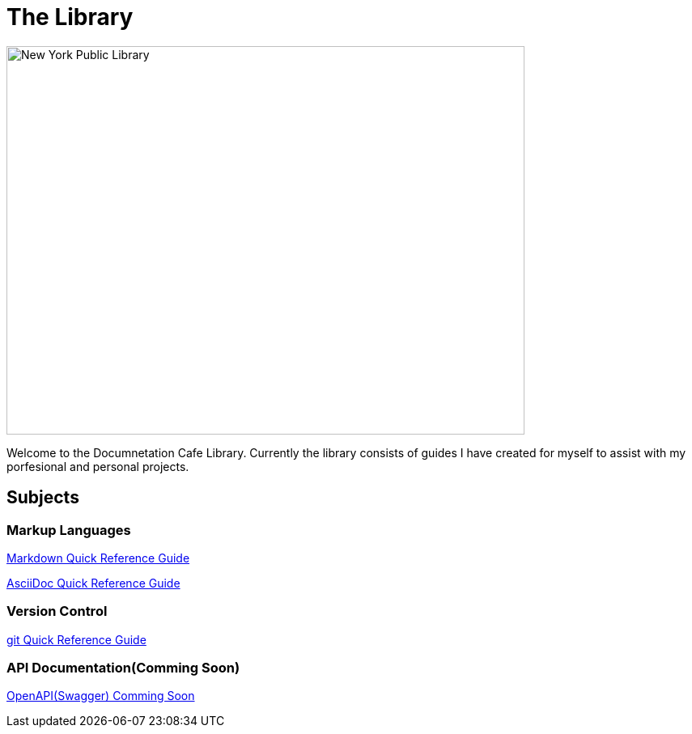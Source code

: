 = The Library

image::nycLibrary.jpg[New York Public Library,640,480]

Welcome to the Documnetation Cafe Library. Currently the library consists of guides I have created for myself to assist with my porfesional and personal projects. 

== Subjects
=== Markup Languages
xref:markup-languages:markdown.adoc[Markdown Quick Reference Guide]

xref:markup-languages:asciidoc-quick-guide.adoc[AsciiDoc Quick Reference Guide]

=== Version Control
xref:git:git-quick-guide.adoc[git Quick Reference Guide]

=== API Documentation(Comming Soon)
xref:api-documentation:openapi-quick-guide.adoc[OpenAPI(Swagger) Comming Soon]


